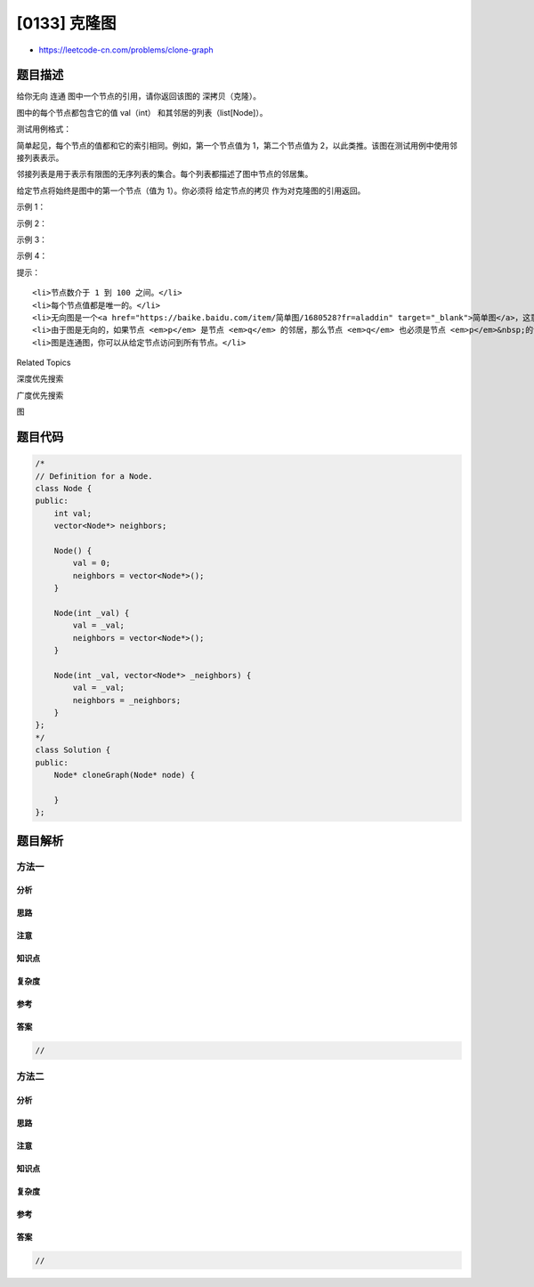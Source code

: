 [0133] 克隆图
=============

-  https://leetcode-cn.com/problems/clone-graph

题目描述
--------

.. raw:: html

   <p>

给你无向 连通 图中一个节点的引用，请你返回该图的 深拷贝（克隆）。

.. raw:: html

   </p>

.. raw:: html

   <p>

图中的每个节点都包含它的值 val（int） 和其邻居的列表（list[Node]）。

.. raw:: html

   </p>

.. raw:: html

   <pre>class Node {
       public int val;
       public List&lt;Node&gt; neighbors;
   }</pre>

.. raw:: html

   <p>

 

.. raw:: html

   </p>

.. raw:: html

   <p>

测试用例格式：

.. raw:: html

   </p>

.. raw:: html

   <p>

简单起见，每个节点的值都和它的索引相同。例如，第一个节点值为
1，第二个节点值为 2，以此类推。该图在测试用例中使用邻接列表表示。

.. raw:: html

   </p>

.. raw:: html

   <p>

邻接列表是用于表示有限图的无序列表的集合。每个列表都描述了图中节点的邻居集。

.. raw:: html

   </p>

.. raw:: html

   <p>

给定节点将始终是图中的第一个节点（值为
1）。你必须将 给定节点的拷贝 作为对克隆图的引用返回。

.. raw:: html

   </p>

.. raw:: html

   <p>

 

.. raw:: html

   </p>

.. raw:: html

   <p>

示例 1：

.. raw:: html

   </p>

.. raw:: html

   <p>

.. raw:: html

   </p>

.. raw:: html

   <pre><strong>输入：</strong>adjList = [[2,4],[1,3],[2,4],[1,3]]
   <strong>输出：</strong>[[2,4],[1,3],[2,4],[1,3]]
   <strong>解释：
   </strong>图中有 4 个节点。
   节点 1 的值是 1，它有两个邻居：节点 2 和 4 。
   节点 2 的值是 2，它有两个邻居：节点 1 和 3 。
   节点 3 的值是 3，它有两个邻居：节点 2 和 4 。
   节点 4 的值是 4，它有两个邻居：节点 1 和 3 。
   </pre>

.. raw:: html

   <p>

示例 2：

.. raw:: html

   </p>

.. raw:: html

   <p>

.. raw:: html

   </p>

.. raw:: html

   <pre><strong>输入：</strong>adjList = [[]]
   <strong>输出：</strong>[[]]
   <strong>解释：</strong>输入包含一个空列表。该图仅仅只有一个值为 1 的节点，它没有任何邻居。
   </pre>

.. raw:: html

   <p>

示例 3：

.. raw:: html

   </p>

.. raw:: html

   <pre><strong>输入：</strong>adjList = []
   <strong>输出：</strong>[]
   <strong>解释：</strong>这个图是空的，它不含任何节点。
   </pre>

.. raw:: html

   <p>

示例 4：

.. raw:: html

   </p>

.. raw:: html

   <p>

.. raw:: html

   </p>

.. raw:: html

   <pre><strong>输入：</strong>adjList = [[2],[1]]
   <strong>输出：</strong>[[2],[1]]</pre>

.. raw:: html

   <p>

 

.. raw:: html

   </p>

.. raw:: html

   <p>

提示：

.. raw:: html

   </p>

.. raw:: html

   <ol>

::

    <li>节点数介于 1 到 100 之间。</li>
    <li>每个节点值都是唯一的。</li>
    <li>无向图是一个<a href="https://baike.baidu.com/item/简单图/1680528?fr=aladdin" target="_blank">简单图</a>，这意味着图中没有重复的边，也没有自环。</li>
    <li>由于图是无向的，如果节点 <em>p</em> 是节点 <em>q</em> 的邻居，那么节点 <em>q</em> 也必须是节点 <em>p</em>&nbsp;的邻居。</li>
    <li>图是连通图，你可以从给定节点访问到所有节点。</li>

.. raw:: html

   </ol>

.. raw:: html

   <div>

.. raw:: html

   <div>

Related Topics

.. raw:: html

   </div>

.. raw:: html

   <div>

.. raw:: html

   <li>

深度优先搜索

.. raw:: html

   </li>

.. raw:: html

   <li>

广度优先搜索

.. raw:: html

   </li>

.. raw:: html

   <li>

图

.. raw:: html

   </li>

.. raw:: html

   </div>

.. raw:: html

   </div>

题目代码
--------

.. code:: cpp

    /*
    // Definition for a Node.
    class Node {
    public:
        int val;
        vector<Node*> neighbors;
        
        Node() {
            val = 0;
            neighbors = vector<Node*>();
        }
        
        Node(int _val) {
            val = _val;
            neighbors = vector<Node*>();
        }
        
        Node(int _val, vector<Node*> _neighbors) {
            val = _val;
            neighbors = _neighbors;
        }
    };
    */
    class Solution {
    public:
        Node* cloneGraph(Node* node) {
            
        }
    };

题目解析
--------

方法一
~~~~~~

分析
^^^^

思路
^^^^

注意
^^^^

知识点
^^^^^^

复杂度
^^^^^^

参考
^^^^

答案
^^^^

.. code:: cpp

    //

方法二
~~~~~~

分析
^^^^

思路
^^^^

注意
^^^^

知识点
^^^^^^

复杂度
^^^^^^

参考
^^^^

答案
^^^^

.. code:: cpp

    //
